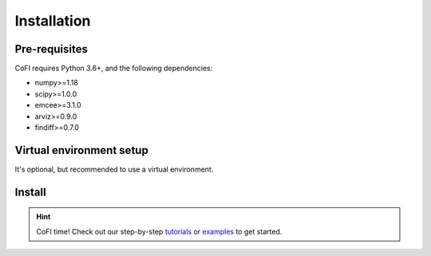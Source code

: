 ============
Installation
============

Pre-requisites
--------------

CoFI requires Python 3.6+, and the following dependencies:

- numpy>=1.18
- scipy>=1.0.0
- emcee>=3.1.0
- arviz>=0.9.0
- findiff>=0.7.0


Virtual environment setup
-------------------------

It's optional, but recommended to use a virtual environment.

.. tabbed:: venv

  Ensure you have `python>=3.6`.

  To create:

  .. code-block:: console

    python -m venv <path-to-new-env>/cofi_env

  To activate:
  
  .. code-block:: console

    source <path-to-new-env>/cofi_env/bin/activate

  To exit:
  
  .. code-block:: console

    deactivate

  To remove:

  .. code-block:: console

    rm -rf <path-to-new-env>/cofi_env

.. tabbed:: virtualenv

  To create:

  .. code-block:: console

    virtualenv <path-to-new-env>/cofi_env -p=3.10

  To activate:

  .. code-block:: console

    source <path-to-new-env>/cofi_env/bin/activate

  To exit:

  .. code-block:: console

    deactivate

  To remove:

  .. code-block:: console

    rm -rf <path-to-new-env>/cofi_env

.. tabbed:: conda / mamba

  To create:

  .. code-block:: console

    conda create -n cofi_env python=3.10

  To activate:

  .. code-block:: console

    conda activate cofi_env

  To exit:

  .. code-block:: console

    conda deactivate

  To remove:
  
  .. code-block:: console

    conda env remove -n cofi_env


Install
-------

.. tabbed:: PyPI

  .. code-block:: console
    
    pip install cofi

.. tabbed:: conda-forge

  Uploading to conda-forge is still work in progress. 
  
  It won't be long!

.. tabbed:: from source

  If you'd like to build from source, clone the repository

  .. code-block:: console

    git clone https://github.com/inlab-geo/cofi.git
    cd cofi

  And use either one of the following command to install

  .. code-block:: console

    pip install .         # library will be copied over to site-packages
    pip install -e .      # developer mode, library will be symbol linked to site-packages


.. hint::

  CoFI time!
  Check out our step-by-step `tutorials <tutorials/index.html>`_ or 
  `examples <cofi-examples/tools/sphinx_gallery/generated/index.html>`_ to get started.
